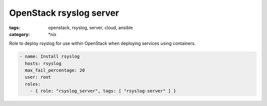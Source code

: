 OpenStack rsyslog server
########################
:tags: openstack, rsyslog, server, cloud, ansible
:category: \*nix

Role to deploy rsyslog for use within OpenStack when deploying services using containers.

.. code-block:: yaml

    - name: Install rsyslog
      hosts: rsyslog
      max_fail_percentage: 20
      user: root
      roles:
        - { role: "rsyslog_server", tags: [ "rsyslog-server" ] }
